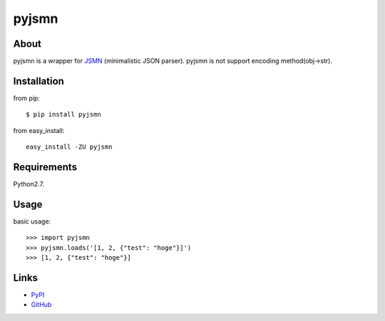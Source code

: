 pyjsmn
======
.. image:: https://secure.travis-ci.org/hhatto/pyjsmn.png?branch=master
   :target: https://secure.travis-ci.org/hhatto/pyjsmn
   :alt: Build status


About
-----
pyjsmn is a wrapper for `JSMN`_ (minimalistic JSON parser).
pyjsmn is not support encoding method(obj->str).

.. _`JSMN`: http://zserge.bitbucket.org/jsmn.html


Installation
------------
from pip::

    $ pip install pyjsmn

from easy_install::

    easy_install -ZU pyjsmn


Requirements
------------
Python2.7.


Usage
-----

basic usage::

    >>> import pyjsmn
    >>> pyjsmn.loads('[1, 2, {"test": "hoge"}]')
    >>> [1, 2, {"test": "hoge"}]


Links
-----
* PyPI_
* GitHub_

.. _PyPI: http://pypi.python.org/pypi/pyjsmn/
.. _GitHub: https://github.com/hhatto/pyjsmn
.. _`Travis-CI`: https://secure.travis-ci.org/hhatto/pyjsmn
